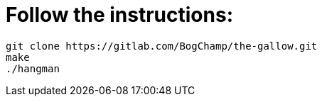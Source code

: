 # Follow the instructions:

----
git clone https://gitlab.com/BogChamp/the-gallow.git
make
./hangman
----
